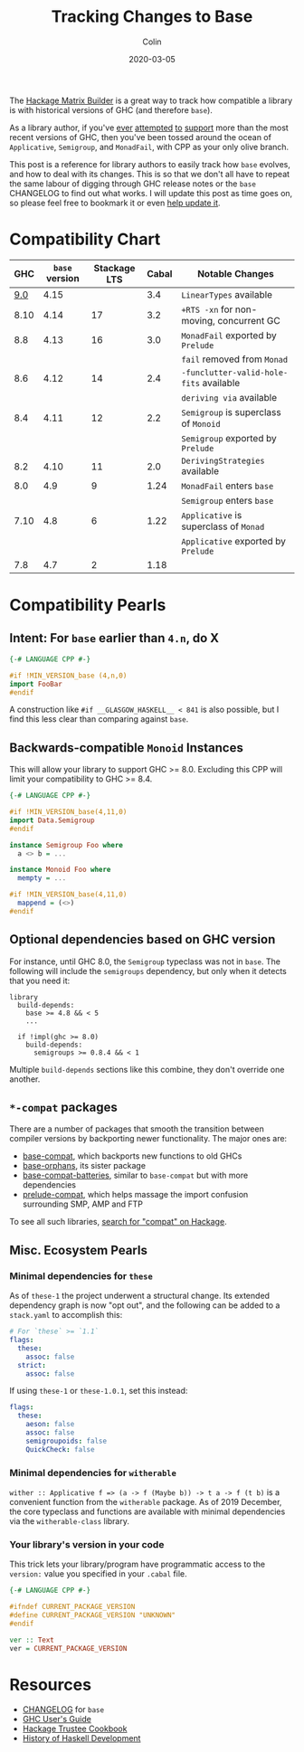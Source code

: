 #+TITLE: Tracking Changes to Base
#+DATE: 2020-03-05
#+AUTHOR: Colin
#+UPDATED: 2021-04-29
#+CATEGORY: haskell

The [[https://matrix.hackage.haskell.org/#/package/versions][Hackage Matrix Builder]] is a great way to track how compatible a library is
with historical versions of GHC (and therefore ~base~).

As a library author, if you've [[https://matrix.hackage.haskell.org/#/package/microlens-aeson][ever]] [[https://matrix.hackage.haskell.org/#/package/snap-core][attempted]] [[https://matrix.hackage.haskell.org/#/package/lens][to]] [[https://matrix.hackage.haskell.org/#/package/sqlite-simple][support]] more than the most
recent versions of GHC, then you've been tossed around the ocean of
~Applicative~, ~Semigroup~, and ~MonadFail~, with CPP as your only olive branch.

This post is a reference for library authors to easily track how ~base~ evolves,
and how to deal with its changes. This is so that we don't all have to repeat
the same labour of digging through GHC release notes or the ~base~ CHANGELOG to
find out what works. I will update this post as time goes on, so please feel
free to bookmark it or even [[https://github.com/fosskers/fosskers.ca][help update it]].

* Compatibility Chart

|  GHC | ~base~ version | Stackage LTS | Cabal | Notable Changes                          |
|------+----------------+--------------+-------+------------------------------------------|
|  [[https://downloads.haskell.org/ghc/9.0.1/docs/html/users_guide/9.0.1-notes.html][9.0]] |           4.15 |              |   3.4 | ~LinearTypes~ available                  |
|------+----------------+--------------+-------+------------------------------------------|
| 8.10 |           4.14 |           17 |   3.2 | ~+RTS -xn~ for non-moving, concurrent GC |
|------+----------------+--------------+-------+------------------------------------------|
|  8.8 |           4.13 |           16 |   3.0 | ~MonadFail~ exported by ~Prelude~        |
|      |                |              |       | ~fail~ removed from ~Monad~              |
|------+----------------+--------------+-------+------------------------------------------|
|  8.6 |           4.12 |           14 |   2.4 | ~-funclutter-valid-hole-fits~ available  |
|      |                |              |       | ~deriving via~ available                 |
|------+----------------+--------------+-------+------------------------------------------|
|  8.4 |           4.11 |           12 |   2.2 | ~Semigroup~ is superclass of ~Monoid~    |
|      |                |              |       | ~Semigroup~ exported by ~Prelude~        |
|------+----------------+--------------+-------+------------------------------------------|
|  8.2 |           4.10 |           11 |   2.0 | ~DerivingStrategies~ available           |
|------+----------------+--------------+-------+------------------------------------------|
|  8.0 |            4.9 |            9 |  1.24 | ~MonadFail~ enters ~base~                |
|      |                |              |       | ~Semigroup~ enters ~base~                |
|------+----------------+--------------+-------+------------------------------------------|
| 7.10 |            4.8 |            6 |  1.22 | ~Applicative~ is superclass of ~Monad~   |
|      |                |              |       | ~Applicative~ exported by ~Prelude~      |
|------+----------------+--------------+-------+------------------------------------------|
|  7.8 |            4.7 |            2 |  1.18 |                                          |

* Compatibility Pearls

** Intent: For ~base~ earlier than ~4.n~, do X

#+begin_src haskell
  {-# LANGUAGE CPP #-}

  #if !MIN_VERSION_base (4,n,0)
  import FooBar
  #endif
#+end_src

A construction like ~#if __GLASGOW_HASKELL__ < 841~ is also possible, but I find
this less clear than comparing against ~base~.

** Backwards-compatible ~Monoid~ Instances

This will allow your library to support GHC >= 8.0. Excluding this CPP will
limit your compatibility to GHC >= 8.4.

#+begin_src haskell
  {-# LANGUAGE CPP #-}

  #if !MIN_VERSION_base(4,11,0)
  import Data.Semigroup
  #endif

  instance Semigroup Foo where
    a <> b = ...

  instance Monoid Foo where
    mempty = ...

  #if !MIN_VERSION_base(4,11,0)
    mappend = (<>)
  #endif
#+end_src

** Optional dependencies based on GHC version

For instance, until GHC 8.0, the ~Semigroup~ typeclass was not in ~base~. The
following will include the ~semigroups~ dependency, but only when it detects
that you need it:

#+begin_src cabal
library
  build-depends:
    base >= 4.8 && < 5
    ...

  if !impl(ghc >= 8.0)
    build-depends:
      semigroups >= 0.8.4 && < 1
#+end_src

Multiple ~build-depends~ sections like this combine, they don't override one
another.

** ~*-compat~ packages

There are a number of packages that smooth the transition between compiler
versions by backporting newer functionality. The major ones are:

- [[https://hackage.haskell.org/package/base-compat][base-compat]], which backports new functions to old GHCs
- [[https://hackage.haskell.org/package/base-orphans][base-orphans]], its sister package
- [[http://hackage.haskell.org/package/base-compat-batteries][base-compat-batteries]], similar to ~base-compat~ but with more dependencies
- [[https://hackage.haskell.org/package/prelude-compat][prelude-compat]], which helps massage the import confusion surrounding SMP, AMP and FTP

To see all such libraries, [[https://hackage.haskell.org/packages/search?terms=compat][search for "compat" on Hackage]].

** Misc. Ecosystem Pearls

*** Minimal dependencies for ~these~

As of ~these-1~ the project underwent a structural change. Its extended
dependency graph is now "opt out", and the following can be added to a
~stack.yaml~ to accomplish this:

#+begin_src yaml
  # For `these` >= `1.1`
  flags:
    these:
      assoc: false
    strict:
      assoc: false
#+end_src

If using ~these-1~ or ~these-1.0.1~, set this instead:

#+begin_src yaml
  flags:
    these:
      aeson: false
      assoc: false
      semigroupoids: false
      QuickCheck: false
#+end_src

*** Minimal dependencies for ~witherable~

~wither :: Applicative f => (a -> f (Maybe b)) -> t a -> f (t b)~ is a
convenient function from the ~witherable~ package. As of 2019 December, the core
typeclass and functions are available with minimal dependencies via the
~witherable-class~ library.

*** Your library's version in your code

This trick lets your library/program have programmatic access to the ~version:~
value you specified in your ~.cabal~ file.

#+begin_src haskell
  {-# LANGUAGE CPP #-}

  #ifndef CURRENT_PACKAGE_VERSION
  #define CURRENT_PACKAGE_VERSION "UNKNOWN"
  #endif

  ver :: Text
  ver = CURRENT_PACKAGE_VERSION
#+end_src

* Resources

- [[http://hackage.haskell.org/package/base/changelog][CHANGELOG]] for ~base~
- [[https://downloads.haskell.org/~ghc/latest/docs/html/users_guide/][GHC User's Guide]]
- [[https://github.com/haskell-infra/hackage-trustees/blob/master/cookbook.md][Hackage Trustee Cookbook]]
- [[https://typeclasses.com/timeline][History of Haskell Development]]
